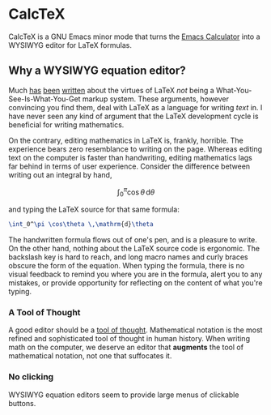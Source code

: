 * CalcTeX
CalcTeX is a GNU Emacs minor mode that turns the [[https://www.gnu.org/software/emacs/manual/html_mono/calc.html][Emacs Calculator]] into a WYSIWYG
editor for LaTeX formulas.

** Why a WYSIWYG equation editor?
Much [[https://www.latex-project.org/about/][has]] [[https://www.quora.com/What-are-the-benefits-of-using-LaTeX-over-a-traditional-WYSIWYG-editor][been]] [[https://www.latex-project.org/about/][written]] about the virtues of LaTeX /not/ being a
What-You-See-Is-What-You-Get markup system. These arguments, however convincing
you find them, deal with LaTeX as a language for writing /text/ in. I have never
seen any kind of argument that the LaTeX development cycle is beneficial for
writing mathematics.

On the contrary, editing mathematics in LaTeX is, frankly, horrible. The
experience bears zero resemblance to writing on the page. Whereas editing text
on the computer is faster than handwriting, editing mathematics lags far behind
in terms of user experience. Consider the difference between writing out an
integral by hand,

\[ \int_0^\pi \cos\theta \,\mathrm{d}\theta \]

and typing the LaTeX source for that same formula:

#+begin_src latex
\int_0^\pi \cos\theta \,\mathrm{d}\theta
#+end_src

The handwritten formula flows out of one's pen, and is a pleasure to write. On
the other hand, nothing about the LaTeX source code is ergonomic. The backslash
key is hard to reach, and long macro names and curly braces obscure the form of
the equation. When typing the formula, there is no visual feedback to remind you
where you are in the formula, alert you to any mistakes, or provide opportunity
for reflecting on the content of what you're typing.

*** A Tool of Thought
A good editor should be a [[http://www.eecg.toronto.edu/~jzhu/csc326/readings/iverson.pdf][tool of thought]]. Mathematical notation is the most
refined and sophisticated tool of thought in human history. When writing math on
the computer, we deserve an editor that *augments* the tool of mathematical
notation, not one that suffocates it.

*** No clicking
WYSIWYG equation editors seem to provide large menus of clickable buttons. 

#+ATTR_ORG: :width 200/250/300/400/500/600
[[file:word_wysiwyg.png]]
